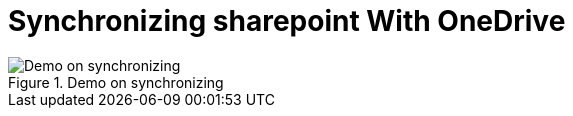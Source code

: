 = Synchronizing sharepoint With OneDrive
:description:
:keywords: sharepoint,synchronization,synch,onedrive
:page-partial:


.Demo on synchronizing
image::compendium:snychronizing_with_onedrive.gif[Demo on synchronizing]